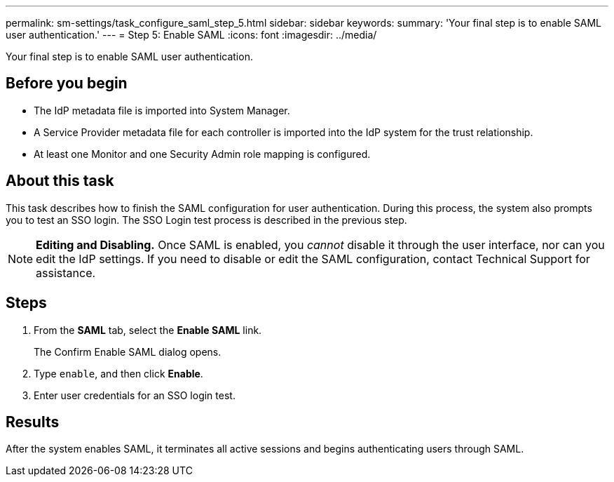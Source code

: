 ---
permalink: sm-settings/task_configure_saml_step_5.html
sidebar: sidebar
keywords: 
summary: 'Your final step is to enable SAML user authentication.'
---
= Step 5: Enable SAML
:icons: font
:imagesdir: ../media/

[.lead]
Your final step is to enable SAML user authentication.

== Before you begin

* The IdP metadata file is imported into System Manager.
* A Service Provider metadata file for each controller is imported into the IdP system for the trust relationship.
* At least one Monitor and one Security Admin role mapping is configured.

== About this task

This task describes how to finish the SAML configuration for user authentication. During this process, the system also prompts you to test an SSO login. The SSO Login test process is described in the previous step.

[NOTE]
====
*Editing and Disabling.* Once SAML is enabled, you _cannot_ disable it through the user interface, nor can you edit the IdP settings. If you need to disable or edit the SAML configuration, contact Technical Support for assistance.
====

== Steps

. From the *SAML* tab, select the *Enable SAML* link.
+
The Confirm Enable SAML dialog opens.

. Type `enable`, and then click *Enable*.
. Enter user credentials for an SSO login test.

== Results

After the system enables SAML, it terminates all active sessions and begins authenticating users through SAML.
